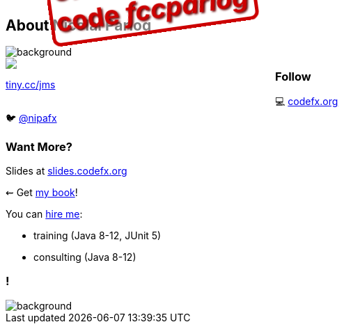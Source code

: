 == About Nicolai Parlog

image::images/question-mark.jpg[background, size=cover]

++++
<div style="float: left; width: 45%; margin:0px;">
	<a href="https://www.manning.com/books/the-java-module-system?a_aid=nipa&a_bid=869915cb"><img src="images/cover-jms.png" style="margin: 0;"></a>
	<p style="
		position: fixed;
		margin: -160px 0 0 60px;
		transform: rotate(-8deg);
		font-size: 28pt;
		color: #cc0000;
		text-shadow: 2px 2px 3px #660000;
		font-weight: bold;
		border: 5px solid #cc0000;
		border-radius: 12px;
		background-color: rgba(255,255,255,0.5);
		padding: 2px 8px 7px 4px;
">37% off with<br>code <em>fccparlog</em></p>
	<p><a href="https://www.manning.com/books/the-java-module-system?a_aid=nipa&a_bid=869915cb">tiny.cc/jms</a></p>
</div>
++++

++++
<h3>Follow</h3>
++++

💻 http://codefx.org[codefx.org] +
// ✉ http://blog.codefx.org/newsletter/[tiny.cc/fx-weekly] +
// 🌍 https://medium.com/codefx-weekly[medium.com/codefx-weekly] +
// alternative: tiny.cc/fx-medium
// ▶ https://www.youtube.com/codefx[youtube.com/codefx] +
🐦 https://twitter.com/nipafx[@nipafx]
// https://google.com/+NicolaiParlog[+NicolaiParlog]

++++
<h3>Want More?</h3>
++++

Slides at https://slides.codefx.org[slides.codefx.org]

⇜ Get https://www.manning.com/books/the-java-module-system?a_aid=nipa&a_bid=869915cb[my book]!

// Mail to +
// mailto:course@codefx.org[course@codefx.org] +
// for a Java 9 training +
// in Stockholm

// I write http://blog.codefx.org/newsletter/[a mean newsletter], +
// currently mostly about Java 9.

You can http://blog.codefx.org/hire-nicolai-parlog/[hire me]:

* training (Java 8-12, JUnit 5)
* consulting (Java 8-12)

[state="empty"]
=== !
image::images/accento-save.jpg[background, size=cover]
